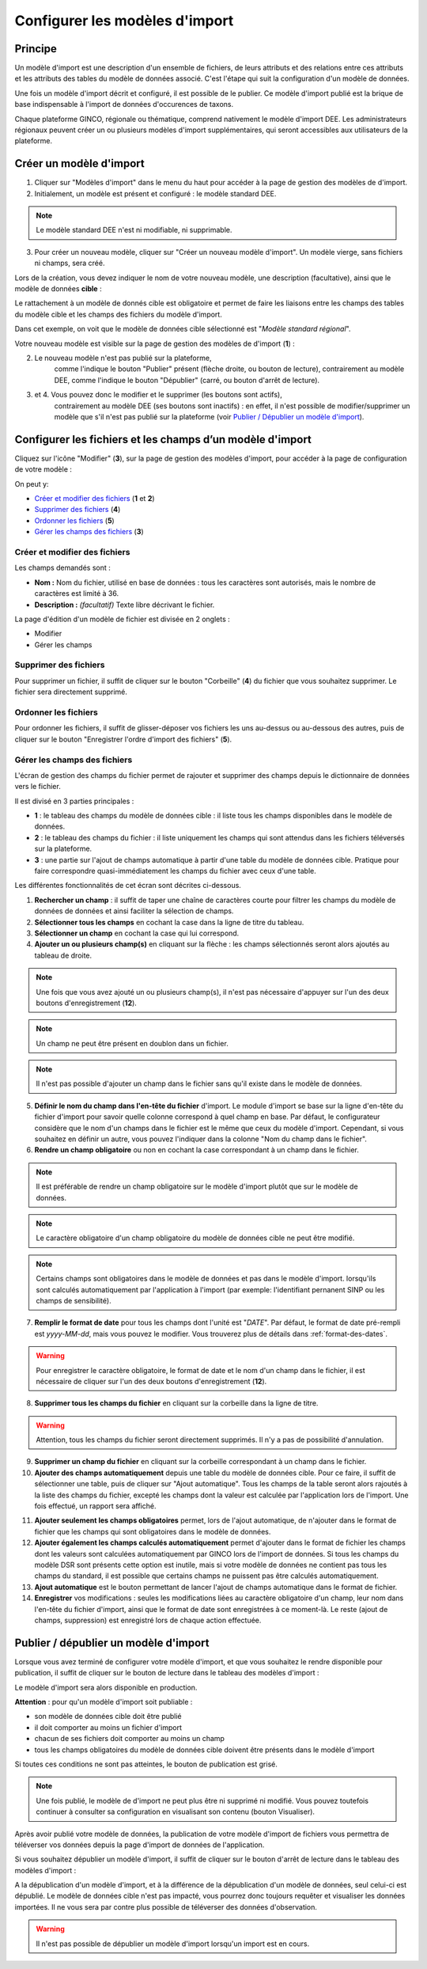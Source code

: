 .. Modèle d'import

Configurer les modèles d'import
===============================

Principe
--------

Un modèle d'import est une description d'un ensemble de fichiers, de leurs attributs et des relations entre ces attributs et les attributs des tables du modèle de données associé. C'est l'étape qui suit la configuration d'un modèle de données.

Une fois un modèle d'import décrit  et configuré, il est possible de le publier. Ce modèle d'import publié est la brique de base indispensable à l'import de données d'occurences de taxons.

Chaque plateforme GINCO, régionale ou thématique, comprend nativement le modèle d'import DEE.
Les administrateurs régionaux peuvent créer un ou plusieurs modèles d'import supplémentaires, qui seront accessibles aux utilisateurs de la plateforme.

Créer un modèle d'import
------------------------

.. image:: ../images/configurateur/configurateur-modele-import-accueil.png

1. Cliquer sur "Modèles d'import" dans le menu du haut pour accéder à la page de gestion des modèles de d'import.
2. Initialement, un modèle est présent et configuré : le modèle standard DEE.

.. note:: Le modèle standard DEE n'est ni modifiable, ni supprimable.

3. Pour créer un nouveau modèle, cliquer sur "Créer un nouveau modèle d'import".
   Un modèle vierge, sans fichiers ni champs, sera créé.

Lors de la création, vous devez indiquer le nom de votre nouveau modèle, une description (facultative), ainsi que le modèle de données **cible** :

.. image:: ../images/configurateur/configurateur-modele-import-creation.png

Le rattachement à un modèle de donnés cible est obligatoire et permet de faire les liaisons entre les champs des tables du modèle cible et les champs des fichiers du modèle d'import.

Dans cet exemple, on voit que le modèle de données cible sélectionné est "*Modèle standard régional*". 

Votre nouveau modèle est visible sur la page de gestion des modèles de d'import (**1**) :

.. image:: ../images/configurateur/configurateur-modele-import-liste.png

2. Le nouveau modèle n'est pas publié sur la plateforme,
    comme l'indique le bouton "Publier" présent (flèche droite, ou bouton de lecture),
    contrairement au modèle DEE, comme l'indique le bouton "Dépublier" (carré, ou bouton d'arrêt de lecture).
3. et 4. Vous pouvez donc le modifier et le supprimer (les boutons sont actifs),
    contrairement au modèle DEE (ses
    boutons sont inactifs) : en effet, il n'est possible de modifier/supprimer un modèle que s'il n'est pas publié
    sur la plateforme (voir `Publier / Dépublier un modèle d'import`_).


Configurer les fichiers et les champs d’un modèle d'import
-------------------------------------------------------------

Cliquez sur l'icône "Modifier" (**3**), sur la page de gestion des modèles d'import, pour accéder à la page de configuration de votre modèle :

.. image:: ../images/configurateur/configurateur-modele-import-fonctions.png

On peut y:

* `Créer et modifier des fichiers`_ (**1** et **2**)
* `Supprimer des fichiers`_ (**4**)
* `Ordonner les fichiers`_ (**5**)
* `Gérer les champs des fichiers`_ (**3**)

Créer et modifier des fichiers
^^^^^^^^^^^^^^^^^^^^^^^^^^^^^^

.. image:: ../images/configurateur/configurateur-modele-import-modification.png

Les champs demandés sont :

* **Nom :** Nom du fichier, utilisé en base de données : tous les caractères sont autorisés, mais le nombre de caractères est limité à 36.
* **Description :** *(facultatif)* Texte libre décrivant le fichier.

La page d'édition d'un modèle de fichier est divisée en 2 onglets :

* Modifier
* Gérer les champs

Supprimer des fichiers
^^^^^^^^^^^^^^^^^^^^^^

Pour supprimer un fichier, il suffit de cliquer sur le bouton "Corbeille" (**4**) du fichier que vous souhaitez supprimer. Le fichier sera directement supprimé.

Ordonner les fichiers
^^^^^^^^^^^^^^^^^^^^^

Pour ordonner les fichiers, il suffit de glisser-déposer vos fichiers les uns au-dessus ou au-dessous des autres, puis de cliquer sur le bouton "Enregistrer l'ordre d'import des fichiers" (**5**).

Gérer les champs des fichiers
^^^^^^^^^^^^^^^^^^^^^^^^^^^^^

L'écran de gestion des champs du fichier permet de rajouter et supprimer des champs depuis le dictionnaire de données vers le fichier.

.. image:: ../images/configurateur/configurateur-fichier-parties.png

Il est divisé en 3 parties principales :

* **1** : le tableau des champs du modèle de données cible : il liste tous les champs disponibles dans le modèle de données.
* **2** : le tableau des champs du fichier : il liste uniquement les champs qui sont attendus dans les fichiers téléversés sur la plateforme.
* **3** : une partie sur l'ajout de champs automatique à partir d'une table du modèle de données cible. Pratique pour faire correspondre quasi-immédiatement les champs du fichier avec ceux d'une table.

Les différentes fonctionnalités de cet écran sont décrites ci-dessous.

.. image:: ../images/configurateur/configurateur-fichier-fonctions.png

1. **Rechercher un champ** : il suffit de taper une chaîne de caractères courte pour filtrer les champs du modèle de données de données et ainsi faciliter la sélection de champs.

2. **Sélectionner tous les champs** en cochant la case dans la ligne de titre du tableau.

3. **Sélectionner un champ** en cochant la case qui lui correspond.

4. **Ajouter un ou plusieurs champ(s)** en cliquant sur la flèche : les champs sélectionnés seront alors ajoutés au tableau de droite.

.. note:: Une fois que vous avez ajouté un ou plusieurs champ(s), il n'est pas nécessaire d'appuyer sur l'un des deux boutons d'enregistrement (**12**).

.. note:: Un champ ne peut être présent en doublon dans un fichier.

.. note:: Il n'est pas possible d'ajouter un champ dans le fichier sans qu'il existe dans le modèle de données.

5. **Définir le nom du champ dans l'en-tête du fichier** d'import. Le module d'import se base sur la ligne d'en-tête du fichier d'import pour savoir quelle colonne correspond à quel champ en base. Par défaut, le configurateur considère que le nom d'un champs dans le fichier est le même que ceux du modèle d'import. Cependant, si vous souhaitez en définir un autre, vous pouvez l'indiquer dans la colonne "Nom du champ dans le fichier".

6. **Rendre un champ obligatoire** ou non en cochant la case correspondant à un champ dans le fichier.

.. note:: Il est préférable de rendre un champ obligatoire sur le modèle d'import plutôt que sur le modèle de données.

.. note:: Le caractère obligatoire d'un champ obligatoire du modèle de données cible ne peut être modifié.

.. note:: Certains champs sont obligatoires dans le modèle de données et pas dans le modèle d'import. lorsqu'ils sont calculés automatiquement par l'application à l'import (par exemple: l'identifiant pernanent SINP ou les champs de sensibilité).

7. **Remplir le format de date** pour tous les champs dont l'unité est "*DATE*". Par défaut, le format de date pré-rempli est *yyyy-MM-dd*, mais vous pouvez le modifier. Vous trouverez plus de détails dans :ref:`format-des-dates`.

.. warning:: Pour enregistrer le caractère obligatoire, le format de date et le nom d'un champ dans le fichier, il est nécessaire de cliquer sur l'un des deux boutons d'enregistrement (**12**).

8. **Supprimer tous les champs du fichier** en cliquant sur la corbeille dans la ligne de titre.

.. warning:: Attention, tous les champs du fichier seront directement supprimés. Il n'y a pas de possibilité d'annulation.

9. **Supprimer un champ du fichier** en cliquant sur la corbeille correspondant à un champ dans le fichier.

10. **Ajouter des champs automatiquement** depuis une table du modèle de données cible. Pour ce faire, il suffit de sélectionner une table, puis de cliquer sur "Ajout automatique". Tous les champs de la table seront alors rajoutés à la liste des champs du fichier, excepté les champs dont la valeur est calculée par l'application lors de l'import. Une fois effectué, un rapport sera affiché.

.. image:: ../images/configurateur/configurateur-fichier-confirmation-ajout-auto.png

11. **Ajouter seulement les champs obligatoires** permet, lors de l'ajout automatique, de n'ajouter dans le format de fichier que les champs qui sont obligatoires dans le modèle de données.

12. **Ajouter également les champs calculés automatiquement** permet d'ajouter dans le format de fichier les champs dont les valeurs sont calculées automatiquement par GINCO lors de l'import de données. Si tous les champs du modèle DSR sont présents cette option est inutile, mais si votre modèle de données ne contient pas tous les champs du standard, il est possible que certains champs ne puissent pas être calculés automatiquement.

13. **Ajout automatique** est le bouton permettant de lancer l'ajout de champs automatique dans le format de fichier.

14. **Enregistrer** vos modifications : seules les modifications liées au caractère obligatoire d'un champ, leur nom dans l'en-tête du fichier d'import, ainsi que le format de date sont enregistrées à ce moment-là. Le reste (ajout de champs, suppression) est enregistré lors de chaque action effectuée.

Publier / dépublier un modèle d'import
--------------------------------------

Lorsque vous avez terminé de configurer votre modèle d'import, et que vous souhaitez le rendre disponible pour publication, il suffit de cliquer sur le bouton de lecture dans le tableau des modèles d'import :

.. image:: ../images/configurateur/configurateur-modele-import-publication.png

Le modèle d'import sera alors disponible en production.

**Attention** : pour qu'un modèle d'import soit publiable :

* son modèle de données cible doit être publié
* il doit comporter au moins un fichier d'import
* chacun de ses fichiers doit comporter au moins un champ
* tous les champs obligatoires du modèle de données cible doivent être présents dans le modèle d'import

Si toutes ces conditions ne sont pas atteintes, le bouton de publication est grisé.

.. note:: Une fois publié, le modèle de d'import ne peut plus être ni supprimé ni modifié. Vous pouvez toutefois continuer à consulter sa configuration en visualisant son contenu (bouton Visualiser).

Après avoir publié votre modèle de données, la publication de votre modèle d'import de fichiers vous permettra de téléverser vos données depuis la page d'import de données de l'application.

Si vous souhaitez dépublier un modèle d'import, il suffit de cliquer sur le bouton d'arrêt de lecture dans le tableau des modèles d'import :

.. image:: ../images/configurateur/configurateur-modele-import-depublication.png

A la dépublication d'un modèle d'import, et à la différence de la dépublication d'un modèle de données, seul celui-ci est dépublié. Le modèle de données cible n'est pas impacté, vous pourrez donc toujours requêter et visualiser les données importées. Il ne vous sera par contre plus possible de téléverser des données d'observation.

.. warning:: Il n'est pas possible de dépublier un modèle d'import lorsqu'un import est en cours.

